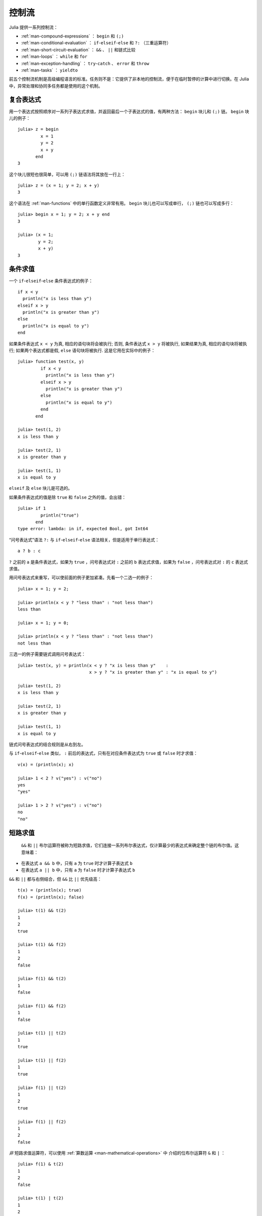 .. _man-control-flow:

********
 控制流
********

Julia 提供一系列控制流：

-  :ref:`man-compound-expressions` ： ``begin`` 和 ``(;)``
-  :ref:`man-conditional-evaluation` ： ``if``-``elseif``-``else`` 和 ``?:`` （三重运算符）
-  :ref:`man-short-circuit-evaluation` ： ``&&`` 、 ``||`` 和链式比较
-  :ref:`man-loops` ： ``while`` 和 ``for``
-  :ref:`man-exception-handling` ： ``try``-``catch`` 、 ``error`` 和 ``throw``
-  :ref:`man-tasks` ： ``yieldto``

前五个控制流机制是高级编程语言的标准。任务则不是：它提供了非本地的控制流，便于在临时暂停的计算中进行切换。在 Julia 中，异常处理和协同多任务都是使用的这个机制。

.. _man-compound-expressions:

复合表达式
----------

用一个表达式按照顺序对一系列子表达式求值，并返回最后一个子表达式的值，有两种方法： ``begin`` 块儿和 ``(;)`` 链。 ``begin`` 块儿的例子： ::

    julia> z = begin
             x = 1
             y = 2
             x + y
           end
    3

这个块儿很短也很简单，可以用 ``(;)`` 链语法将其放在一行上： ::

    julia> z = (x = 1; y = 2; x + y)
    3

这个语法在 :ref:`man-functions` 中的单行函数定义非常有用。 ``begin`` 块儿也可以写成单行， ``(;)`` 链也可以写成多行： ::

    julia> begin x = 1; y = 2; x + y end
    3

    julia> (x = 1;
            y = 2;
            x + y)
    3

.. _man-conditional-evaluation:

条件求值
--------

一个 ``if``-``elseif``-``else`` 条件表达式的例子： ::

    if x < y
      println("x is less than y")
    elseif x > y
      println("x is greater than y")
    else
      println("x is equal to y")
    end

如果条件表达式 ``x < y`` 为真, 相应的语句块将会被执行; 否则, 条件表达式 ``x >
y`` 将被执行, 如果结果为真, 相应的语句块将被执行; 如果两个表达式都是假,
``else`` 语句块将被执行. 这是它用在实际中的例子： ::

    julia> function test(x, y)
             if x < y
               println("x is less than y")
             elseif x > y
               println("x is greater than y")
             else
               println("x is equal to y")
             end
           end

    julia> test(1, 2)
    x is less than y

    julia> test(2, 1)
    x is greater than y

    julia> test(1, 1)
    x is equal to y

``elseif`` 及 ``else`` 块儿是可选的。

如果条件表达式的值是除 ``true`` 和 ``false`` 之外的值，会出错： ::

    julia> if 1
             println("true")
           end
    type error: lambda: in if, expected Bool, got Int64

“问号表达式”语法 ``?:`` 与 ``if``-``elseif``-``else`` 语法相关，但是适用于单行表达式： ::

    a ? b : c

``?`` 之前的 ``a`` 是条件表达式，如果为 ``true`` ，问号表达式对 ``:`` 之前的 ``b`` 表达式求值，如果为 ``false`` ，问号表达式对 ``:`` 的 ``c`` 表达式求值。

用问号表达式来重写，可以使前面的例子更加紧凑。先看一个二选一的例子： ::

    julia> x = 1; y = 2;

    julia> println(x < y ? "less than" : "not less than")
    less than

    julia> x = 1; y = 0;

    julia> println(x < y ? "less than" : "not less than")
    not less than

三选一的例子需要链式调用问号表达式： ::

    julia> test(x, y) = println(x < y ? "x is less than y"    :
                                x > y ? "x is greater than y" : "x is equal to y")

    julia> test(1, 2)
    x is less than y

    julia> test(2, 1)
    x is greater than y

    julia> test(1, 1)
    x is equal to y

链式问号表达式的结合规则是从右到左。

与 ``if``-``elseif``-``else`` 类似， ``:`` 前后的表达式，只有在对应条件表达式为 ``true`` 或 ``false`` 时才求值： ::

    v(x) = (println(x); x)

    julia> 1 < 2 ? v("yes") : v("no")
    yes
    "yes"

    julia> 1 > 2 ? v("yes") : v("no")
    no
    "no"

.. _man-short-circuit-evaluation:

短路求值
--------

 ``&&`` 和 ``||`` 布尔运算符被称为短路求值，它们连接一系列布尔表达式，仅计算最少的表达式来确定整个链的布尔值。这意味着：

-  在表达式 ``a && b`` 中，只有 ``a`` 为 ``true`` 时才计算子表达式 ``b``
-  在表达式 ``a || b`` 中，只有 ``a`` 为 ``false`` 时才计算子表达式 ``b``

``&&`` 和 ``||`` 都与右侧结合，但 ``&&`` 比 ``||`` 优先级高： ::

    t(x) = (println(x); true)
    f(x) = (println(x); false)

    julia> t(1) && t(2)
    1
    2
    true

    julia> t(1) && f(2)
    1
    2
    false

    julia> f(1) && t(2)
    1
    false

    julia> f(1) && f(2)
    1
    false

    julia> t(1) || t(2)
    1
    true

    julia> t(1) || f(2)
    1
    true

    julia> f(1) || t(2)
    1
    2
    true

    julia> f(1) || f(2)
    1
    2
    false

*非* 短路求值运算符，可以使用 :ref:`算数运算 <man-mathematical-operations>` 中
介绍的位布尔运算符 ``&`` 和 ``|`` ： ::

    julia> f(1) & t(2)
    1
    2
    false

    julia> t(1) | t(2)
    1
    2
    true

``&&`` 和 ``||`` 的运算对象也必须是布尔值（ ``true`` 或 ``false`` ），否则会出现错误： ::

    julia> 1 && 2
    type error: lambda: in if, expected Bool, got Int64

.. _man-loops:

重复求值: 循环
--------------

有两种循环表达式： ``while`` 循环和 ``for`` 循环。下面是 ``while`` 的例子： ::

    julia> i = 1;

    julia> while i <= 5
             println(i)
             i += 1
           end
    1
    2
    3
    4
    5

上例也可以重写为 ``for`` 循环： ::

    julia> for i = 1:5
             println(i)
           end
    1
    2
    3
    4
    5

此处的 ``1:5`` 是一个 ``Range`` 对象，表示的是 1, 2, 3, 4, 5 序列。 ``for`` 循环遍历这些数，将其逐一赋给变量 ``i`` 。 ``while`` 循环和 ``for`` 循环的另一区别是变量的作用域。如果在其它作用域中没有引入变量 ``i`` ，那么它仅存在于 ``for`` 循环中。不难验证： ::

    julia> for j = 1:5
             println(j)
           end
    1
    2
    3
    4
    5

    julia> j
    j not defined

有关变量作用域，详见 :ref:`man-variables-and-scoping` 。

通常， ``for`` 循环可以遍历任意容器。这时，应使用另一个（但是完全等价的）关键词 ``in`` ，而不是 ``=`` ，它使得代码更易阅读： ::

    julia> for i in [1,4,0]
             println(i)
           end
    1
    4
    0

    julia> for s in ["foo","bar","baz"]
             println(s)
           end
    foo
    bar
    baz

手册中将介绍各种可迭代容器（详见 :ref:`man-arrays` ）。

有时要提前终止 ``while`` 或 ``for`` 循环。可以通过关键词 ``break`` 来实现： ::

    julia> i = 1;

    julia> while true
             println(i)
             if i >= 5
               break
             end
             i += 1
           end
    1
    2
    3
    4
    5

    julia> for i = 1:1000
             println(i)
             if i >= 5
               break
             end
           end
    1
    2
    3
    4
    5

有时需要中断本次循环，进行下一次循环，这时可以用关键字 ``continue`` ： ::

    julia> for i = 1:10
             if i % 3 != 0
               continue
             end
             println(i)
           end
    3
    6
    9

多层 ``for`` 循环可以被重写为一个外层循环，迭代类似于笛卡尔乘积的形式： ::

    julia> for i = 1:2, j = 3:4
             println((i, j))
           end
    (1,3)
    (1,4)
    (2,3)
    (2,4)

.. _man-exception-handling:

异常处理
--------

当遇到意外条件时，函数可能无法给调用者返回一个合理值。这时，要么终止程序，打印诊断错误信息；要么程序员编写异常处理。

内置异常
~~~~~~~~

如果程序遇到意外条件, 异常将会被抛出. 下面是全部的内置异常.

+-------------------------+---------------------+
| 异常                    |  说明               |
+=========================+=====================+
| ``ArgumentError``       |  非法参数           |
+-------------------------+---------------------+
| ``BoundsError``         |  (数组元素地址)越界 |
+-------------------------+---------------------+
| ``DivideError``         |                     |
+-------------------------+---------------------+
| ``DomainError``         |                     |
+-------------------------+---------------------+
| ``EOFError``            |  文件末尾           |
+-------------------------+---------------------+
| ``ErrorException``      |                     |
+-------------------------+---------------------+
| ``InexactError``        |  类型不匹配         |
+-------------------------+---------------------+
| ``InterruptException``  |  中断               |
+-------------------------+---------------------+
| ``KeyError``            |                     |
+-------------------------+---------------------+
| ``LoadError``           |                     |
+-------------------------+---------------------+
| ``MemoryError``         |  内存错误           |
+-------------------------+---------------------+
| ``MethodError``         |  函数错误           |
+-------------------------+---------------------+
| ``OverflowError``       |  溢出               |
+-------------------------+---------------------+
| ``ParseError``          |  解析错误           |
+-------------------------+---------------------+
| ``SystemError``         |  系统错误           |
+-------------------------+---------------------+
| ``TypeError``           |  类型错误           |
+-------------------------+---------------------+
| ``UndefRefError``       |  变量未定义         |
+-------------------------+---------------------+

例如, 当对负数使用内建的 ``sqrt`` 函数时，将抛出 ``DomainError()`` ： ::

    julia> sqrt(-1)
    ERROR: DomainError()
     in sqrt at math.jl:117

``throw`` 函数
~~~~~~~~~~~~~~

异常可以使用 ``throw`` 函数显式创建. 例如, 某个函数只对非负数做了定义, 如果参
数为负数, 可以抛出 ``DomaineError`` 异常. ::

    julia> f(x) = x>=0 ? exp(-x) : throw(DomainError())
    # methods for generic function f
    f(x) at none:1

    julia> f(1)
    0.36787944117144233

    julia> f(-1)
    ERROR: DomainError()
     in f at none:1

注意, ``DomainError`` 使用时需要使用带括号的形式, 否则返回的并不是异常. ::

    julia> typeof(DomainError()) <: Exception
    true

    julia> typeof(DomainError()) <: Exception
    false


``error`` 函数
~~~~~~~~~~~~~~

``error`` 函数用来产生 ``ErrorException``, 阻断程序的正常执行.

如下改写 ``sqrt`` 函数，当参数为负数时，提示错误，立即停止执行： ::

    fussy_sqrt(x) = x >= 0 ? sqrt(x) : error("negative x not allowed")

    julia> fussy_sqrt(2)
    1.4142135623730951

    julia> fussy_sqrt(-1)
    negative x not allowed


``warn`` 和 ``info`` 函数
~~~~~~~~~~~~~~~~~~~~~~~~~

另外的一些函数可以输出一些消息, 但不抛出异常, 所以并不会打断程序的执行. ::

    julia> info("Hi"); 1+1
    MESSAGE: Hi
    2

    julia> warn("Hi"); 1+1
    WARNING: Hi
    2

    julia> error("Hi"); 1+1
    ERROR: Hi
     in error at error.jl:21


``try/catch`` 语句
~~~~~~~~~~~~~~~~~~

``try/catch`` 语句可以用于处理一部分预料中的异常. 例如, 下面平方根函数可以正确
处理实数或者复数 ::

    julia> f(x) = try
             sqrt(x)
           catch
             sqrt(complex(x, 0))
           end
    # methods for generic function f
    f(x) at none:1

    julia> f(1)
    1.0

    julia> f(-1)
    0.0 + 1.0im

``try/catch`` 语句使用时也可以把异常赋值给某个变量. 例如下面演示用的例子 ::

    julia> sqrt_second(x) = try
             sqrt(x[2])
           catch y
             if y == DomainError()
               sqrt(complex(x[2], 0))
             elseif y == BoundsError()
               sqrt(x)
             end
           end
    # methods for generic function sqrt_second
    sqrt_second(x) at none:1

    julia> sqrt_second([1 4])
    2.0

    julia> sqrt_second([1 -4])
    0.0 + 2.0im

    julia> sqrt_second(9)
    3.0

    julia> sqrt_second(-9)
    ERROR: DomainError()
     in sqrt at math.jl:117
     in sqrt_second at none:7

下例中当出现除以零的错误时，抛出 ``DivideByZeroError`` 对象： ::

    julia> div(1,0)
    error: integer divide by zero

    julia> try
             div(1,0)
           catch x
             println(typeof(x))
           end
    DivideByZeroError

``DivideByZeroError`` 是 ``Exception`` 的具体子类型，抛出它表示有整数被零除。
浮点函数会返回 ``NaN`` ，而不是抛出异常。

The power of the ``try/catch`` construct lies in the ability to unwind a
deeply nested computation immediately to a much higher level in the stack of
calling functions. There are situations where no error has occurred, but the
ability to unwind the stack and pass a value to a higher level is desirable.
Julia provides the ``rethrow``, ``backtrace`` and ``catch_backtrace``
functions for more advanced error handling.

finally 语句
~~~~~~~~~~~~

在改变状态或者使用文件等资源时,通常需要在操作执行完成时做清理工作(比如关闭文件
). 异常的存在使得这样的任务变得复杂, 因为异常会导致程序提前退出.  关键字
``finally`` 可以解决这样的问题, 无论程序是怎样退出的, ``finally`` 语句总是会被
执行.

例如, 下面的程序说明了怎样保证打开的文件总是会被关闭::

    f = open("file")
    try
        # 对文件 f 操作
    finally
        close(f)
    end

当程序执行完 ``try`` 语句块 (例如因为执行到 ``return`` 语句, 或者只是正
常完成), ``close`` 语句将会被执行. 如果 ``try`` 语句块因为异常提前退出,
异常将会继续传播. ``catch`` 语句可以和 ``try``, ``finally`` 一块使用. 这
时, ``finally`` 语句将会在 ``catch`` 处理完异常之后执行.

.. _man-tasks:

任务（也称为协程）
------------------

任务是一种允许计算灵活地挂起和恢复的控制流，有时也被称为对称协程、轻量级线程、协同多任务等。

如果一个计算（比如运行一个函数）被设计为 ``Task`` ，有可能因为切换到其它
``Task`` 而被中断。原先的 ``Task`` 在以后恢复时，会从原先中断的地方继续工作。
切换任务不需要任何空间，同时可以有任意数量的任务切换，不需要考虑堆栈问题。任务
切换与函数调用不同，可以按照任何顺序来进行。

任务比较适合生产者-消费者模式，一个过程用来生产值，另一个用来消费值。消费者不
能简单的调用生产者来得到值，因为两者的执行时间不一定协同。在任务中，两者则可以
正常运行。

Julia 提供了 ``produce`` 和 ``consume`` 函数来解决这个问题。生产者调用 ``produce`` 函数来生产值： ::

    function producer()
      produce("start")
      for n=1:4
        produce(2n)
      end
      produce("stop")
    end

要消费生产的值，先对生产者调用 ``Task`` 函数，然后对它重复调用 ``consume`` ： ::

    julia> p = Task(producer)
    Task

    julia> consume(p)
    "start"

    julia> consume(p)
    2

    julia> consume(p)
    4

    julia> consume(p)
    6

    julia> consume(p)
    8

    julia> consume(p)
    "stop"

可以在 ``for`` 循环中迭代任务，生产的值被赋值给循环变量： ::

    julia> for x in Task(producer)
             println(x)
           end
    start
    2
    4
    6
    8
    stop

注意 ``Task()`` 函数的参数，应为零参函数。生产者常常是参数化的，因此需要为其构
造零参 :ref:`匿名函数 <man-anonymous-functions>` 。可以直接写，也可以调用宏：
::

    function mytask(myarg)
        ...
    end

    taskHdl = Task(() -> mytask(7))
    # 也可以写成
    taskHdl = @task mytask(7)

``produce`` 和 ``consume`` 适用于多任务，但它并不在不同的 CPU 发起线程。将在
:ref:`man-parallel-computing` 中，讨论真正的内核线程。
